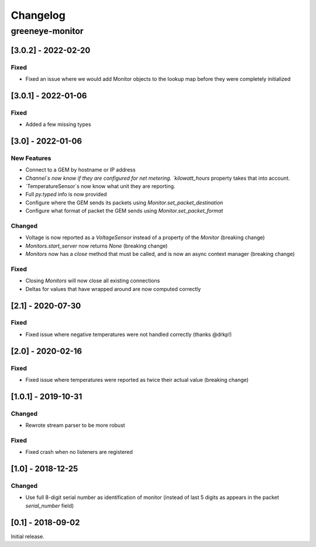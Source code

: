Changelog
*********

greeneye-monitor
++++++++++++++++

[3.0.2] - 2022-02-20
====================

Fixed
-----
* Fixed an issue where we would add Monitor objects to the lookup map before they were completely initialized

[3.0.1] - 2022-01-06
====================

Fixed
-----
* Added a few missing types

[3.0] - 2022-01-06
==================

New Features
------------
* Connect to a GEM by hostname or IP address
* `Channel`s now know if they are configured for net metering. `kilowatt_hours` property takes that into account.
* `TemperatureSensor`s now know what unit they are reporting.
* Full `py.typed` info is now provided
* Configure where the GEM sends its packets using `Monitor.set_packet_destination` 
* Configure what format of packet the GEM sends using `Monitor.set_packet_format`

Changed
-------
* Voltage is now reported as a `VoltageSensor` instead of a property of the `Monitor` (breaking change)
* `Monitors.start_server` now returns `None` (breaking change)
* `Monitors` now has a `close` method that must be called, and is now an async context manager (breaking change)

Fixed
-----
* Closing `Monitors` will now close all existing connections
* Deltas for values that have wrapped around are now computed correctly

[2.1] - 2020-07-30
==================

Fixed
-----
* Fixed issue where negative temperatures were not handled correctly (thanks @drkp!)

[2.0] - 2020-02-16
==================

Fixed
-----
* Fixed issue where temperatures were reported as twice their actual value (breaking change)

[1.0.1] - 2019-10-31
====================

Changed
-------
* Rewrote stream parser to be more robust

Fixed
-----
* Fixed crash when no listeners are registered

[1.0] - 2018-12-25
==================

Changed
-------
* Use full 8-digit serial number as identification of monitor (instead of last 5 digits as appears in the packet `serial_number` field)

[0.1] - 2018-09-02
====================

Initial release.
